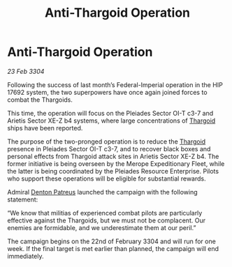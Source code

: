 :PROPERTIES:
:ID:       1e6eda75-4850-48a8-8b16-9e2f0a1d3523
:END:
#+title: Anti-Thargoid Operation
#+filetags: :3304:galnet:

* Anti-Thargoid Operation

/23 Feb 3304/

Following the success of last month’s Federal-Imperial operation in the HIP 17692 system, the two superpowers have once again joined forces to combat the Thargoids. 

This time, the operation will focus on the Pleiades Sector OI-T c3-7 and Arietis Sector XE-Z b4 systems, where large concentrations of [[id:09343513-2893-458e-a689-5865fdc32e0a][Thargoid]] ships have been reported. 

The purpose of the two-pronged operation is to reduce the [[id:09343513-2893-458e-a689-5865fdc32e0a][Thargoid]] presence in Pleiades Sector OI-T c3-7, and to recover black boxes and personal effects from Thargoid attack sites in Arietis Sector XE-Z b4. The former initiative is being overseen by the Merope Expeditionary Fleet, while the latter is being coordinated by the Pleiades Resource Enterprise. Pilots who support these operations will be eligible for substantial rewards. 

Admiral [[id:75daea85-5e9f-4f6f-a102-1a5edea0283c][Denton Patreus]] launched the campaign with the following statement: 

“We know that militias of experienced combat pilots are particularly effective against the Thargoids, but we must not be complacent. Our enemies are formidable, and we underestimate them at our peril.” 

The campaign begins on the 22nd of February 3304 and will run for one week. If the final target is met earlier than planned, the campaign will end immediately.
